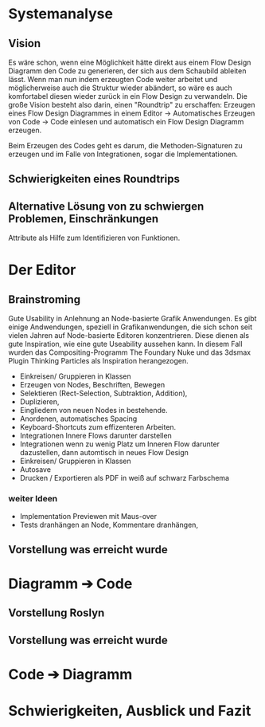 * Systemanalyse

** Vision
Es wäre schon, wenn eine Möglichkeit hätte direkt aus einem Flow Design Diagramm den Code zu generieren, der sich aus dem Schaubild ableiten lässt.
Wenn man nun indem erzeugten Code weiter arbeitet und möglicherweise auch die Struktur wieder abändert, so wäre es auch komfortabel diesen wieder zurück in ein Flow Design zu 
verwandeln.
Die große Vision besteht also darin, einen "Roundtrip" zu erschaffen:
Erzeugen eines Flow Design Diagrammes in einem Editor -> Automatisches Erzeugen von Code -> Code einlesen und automatisch ein Flow Design Diagramm erzeugen.

Beim Erzeugen des Codes geht es darum, die Methoden-Signaturen zu erzeugen und im Falle von Integrationen, sogar die Implementationen.

** Schwierigkeiten eines Roundtrips


**  Alternative Lösung von zu schwiergen Problemen, Einschränkungen
   Attribute als Hilfe zum Identifizieren von Funktionen.

* Der Editor
** Brainstroming
    Gute Usability in Anlehnung an Node-basierte Grafik Anwendungen.
    Es gibt einige Andwendungen, speziell in Grafikanwendungen, die sich schon seit vielen Jahren auf Node-basierte Editoren konzentrieren.
    Diese dienen als gute Inspiration, wie eine gute Useability aussehen kann.
    In diesem Fall wurden das Compositing-Programm The Foundary Nuke und das 3dsmax Plugin Thinking Particles als Inspiration herangezogen.

   - Einkreisen/ Gruppieren in Klassen
   - Erzeugen von Nodes, Beschriften, Bewegen
   - Selektieren (Rect-Selection, Subtraktion, Addition),
   - Duplizieren, 
   - Eingliedern von neuen Nodes in bestehende.
   - Anordenen, automatisches Spacing
   - Keyboard-Shortcuts zum effizenteren Arbeiten.
   - Integrationen Innere Flows darunter darstellen
   - Integrationen wenn zu wenig Platz um Inneren Flow darunter dazustellen, dann automtisch in neues Flow Design
   - Einkreisen/ Gruppieren in Klassen
   - Autosave
   - Drucken / Exportieren als PDF in weiß auf schwarz Farbschema
   
*** weiter Ideen
   - Implementation Previewen mit Maus-over
   - Tests dranhängen an Node, Kommentare dranhängen,
** Vorstellung was erreicht wurde
* Diagramm ➔ Code
** Vorstellung Roslyn
** Vorstellung was erreicht wurde
* Code ➔ Diagramm
* Schwierigkeiten, Ausblick und Fazit
  

  



